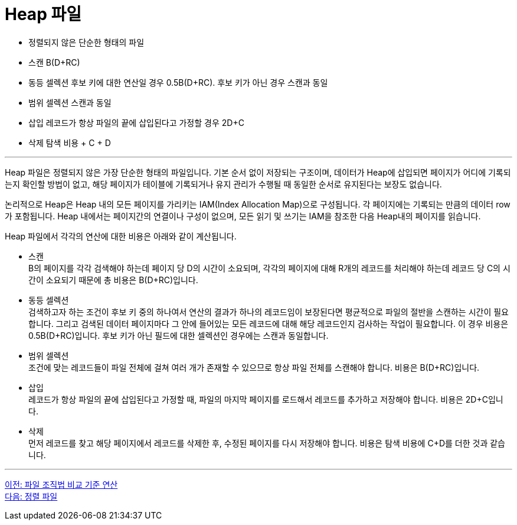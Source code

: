= Heap 파일

* 정렬되지 않은 단순한 형태의 파일
* 스캔 B(D+RC)
* 동등 셀렉션
후보 키에 대한 연산일 경우 0.5B(D+RC). 후보 키가 아닌 경우 스캔과 동일
* 범위 셀렉션
스캔과 동일
* 삽입
레코드가 항상 파일의 끝에 삽입된다고 가정할 경우 2D+C
* 삭제
탐색 비용 + C + D

---

Heap 파일은 정렬되지 않은 가장 단순한 형태의 파일입니다. 기본 순서 없이 저장되는 구조이며, 데이터가 Heap에 삽입되면 페이지가 어디에 기록되는지 확인할 방법이 없고, 해당 페이지가 테이블에 기록되거나 유지 관리가 수행될 때 동일한 순서로 유지된다는 보장도 없습니다.

논리적으로 Heap은 Heap 내의 모든 페이지를 가리키는 IAM(Index Allocation Map)으로 구성됩니다. 각 페이지에는 기록되는 만큼의 데이터 row가 포함됩니다. Heap 내에서는 페이지간의 연결이나 구성이 없으며, 모든 읽기 및 쓰기는 IAM을 참조한 다음 Heap내의 페이지를 읽습니다. 

Heap 파일에서 각각의 연산에 대한 비용은 아래와 같이 계산됩니다.

* 스캔 +
B의 페이지를 각각 검색해야 하는데 페이지 당 D의 시간이 소요되며, 각각의 페이지에 대해 R개의 레코드를 처리해야 하는데 레코드 당 C의 시간이 소요되기 때문에 총 비용은 B(D+RC)입니다.
* 동등 셀렉션 +
검색하고자 하는 조건이 후보 키 중의 하나여서 연산의 결과가 하나의 레코드임이 보장된다면 평균적으로 파일의 절반을 스캔하는 시간이 필요합니다. 그리고 검색된 데이터 페이지마다 그 안에 들어있는 모든 레코드에 대해 해당 레코드인지 검사하는 작업이 필요합니다. 이 경우 비용은 0.5B(D+RC)입니다. 
후보 키가 아닌 필드에 대한 셀렉션인 경우에는 스캔과 동일합니다.
* 범위 셀렉션 +
조건에 맞는 레코드들이 파일 전체에 걸쳐 여러 개가 존재할 수 있으므로 항상 파일 전체를 스캔해야 합니다. 비용은 B(D+RC)입니다.
* 삽입 +
레코드가 항상 파일의 끝에 삽입된다고 가정할 때, 파일의 마지막 페이지를 로드해서 레코드를 추가하고 저장해야 합니다. 비용은 2D+C입니다.
* 삭제 +
먼저 레코드를 찾고 해당 페이지에서 레코드를 삭제한 후, 수정된 페이지를 다시 저장해야 합니다. 비용은 탐색 비용에 C+D를 더한 것과 같습니다.

---

link:./01-3_file_org.adoc[이전: 파일 조직법 비교 기준 연산] +
link:./01-5_sorted_file.adoc[다음: 정렬 파일]